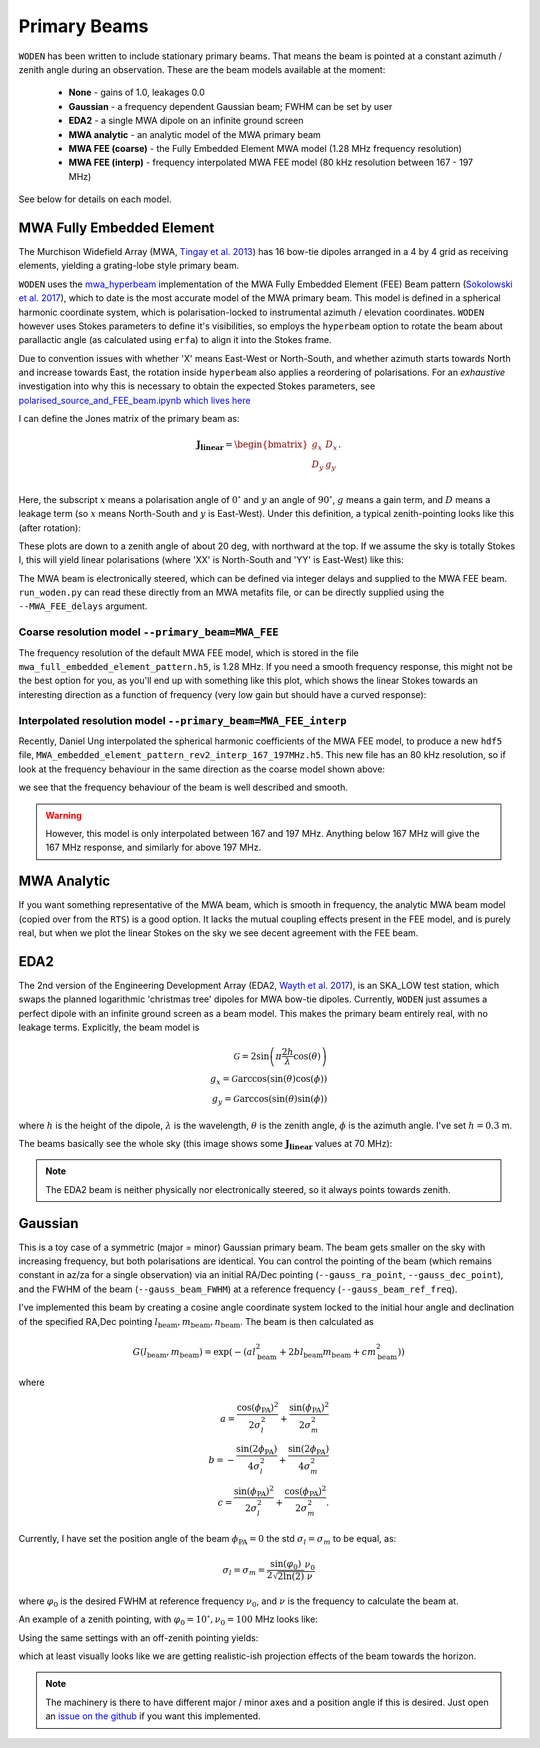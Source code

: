 .. _Sokolowski et al. 2017: https://doi.org/10.1017/pasa.2017.54
.. _polarised_source_and_FEE_beam.ipynb which lives here: https://github.com/JLBLine/polarisation_tests_for_FEE
.. _Tingay et al. 2013: https://doi.org/10.1017/pasa.2012.007
.. _Wayth et al. 2017: https://doi.org/10.1017/pasa.2017.27
.. _mwa_hyperbeam: https://github.com/MWATelescope/mwa_hyperbeam

Primary Beams
================
``WODEN`` has been written to include stationary primary beams. That means the beam is pointed at a constant azimuth / zenith angle during an observation. These are the beam models available at the
moment:

 * **None** - gains of 1.0, leakages 0.0
 * **Gaussian** - a frequency dependent Gaussian beam; FWHM can be set by user
 * **EDA2** - a single MWA dipole on an infinite ground screen
 * **MWA analytic** - an analytic model of the MWA primary beam
 * **MWA FEE (coarse)** - the Fully Embedded Element MWA model (1.28 MHz frequency resolution)
 * **MWA FEE (interp)** - frequency interpolated MWA FEE model (80 kHz resolution between 167 - 197 MHz)

See below for details on each model.

MWA Fully Embedded Element
-----------------------------

The Murchison Widefield Array (MWA, `Tingay et al. 2013`_) has 16 bow-tie dipoles arranged in a 4 by 4 grid as receiving elements, yielding a grating-lobe style primary beam.

``WODEN`` uses the `mwa_hyperbeam`_ implementation of the MWA Fully Embedded Element (FEE) Beam pattern (`Sokolowski et al. 2017`_), which to date is the most accurate model of the MWA primary beam. This model is defined in a spherical harmonic coordinate system, which is polarisation-locked to instrumental azimuth / elevation coordinates. ``WODEN`` however uses Stokes parameters to define it's visibilities, so employs the ``hyperbeam`` option to rotate the beam about parallactic angle (as calculated using ``erfa``) to align it into the Stokes frame.

Due to convention issues with whether 'X' means East-West or North-South, and whether azimuth starts towards North and increase towards East, the rotation inside ``hyperbeam`` also applies a reordering of polarisations. For an *exhaustive* investigation into why this is necessary to obtain the expected Stokes parameters, see `polarised_source_and_FEE_beam.ipynb which lives here`_

I can define the Jones matrix of the primary beam as:

.. math::

  \mathbf{J_\mathrm{linear}} =
    \begin{bmatrix}
    g_{x} & D_{x} \\
    D_{y} & g_{y} \\
    \end{bmatrix}.

Here, the subscript :math:`x` means a polarisation angle of :math:`0^\circ` and :math:`y` an angle of :math:`90^\circ`, :math:`g` means a gain term, and :math:`D` means a leakage term (so :math:`x` means North-South and :math:`y` is East-West). Under this definition, a typical zenith-pointing looks like this (after rotation):

.. image:: hyperbeam_jones.png
  :width: 400pt

These plots are down to a zenith angle of about 20 deg, with northward at the top. If we assume the sky is totally Stokes I, this will yield linear polarisations (where 'XX' is North-South and 'YY' is East-West) like this:

.. image:: hyperbeam_linear_pols.png
  :width: 400pt

The MWA beam is electronically steered, which can be defined via integer delays and supplied to the MWA FEE beam. ``run_woden.py`` can read these directly from an MWA metafits file, or can be directly supplied using the ``--MWA_FEE_delays`` argument.


Coarse resolution model ``--primary_beam=MWA_FEE``
***********************************************************

The frequency resolution of the default MWA FEE model, which is stored in the file ``mwa_full_embedded_element_pattern.h5``, is 1.28 MHz. If you need a smooth frequency
response, this might not be the best option for you, as you'll end up with something like
this plot, which shows the linear Stokes towards an interesting direction as a function of frequency (very low gain but should have a curved response):

.. image:: hyperbeam_vs_freq.svg
  :width: 400pt

Interpolated resolution model ``--primary_beam=MWA_FEE_interp``
******************************************************************
Recently, Daniel Ung interpolated the spherical harmonic coefficients of the MWA FEE model, to
produce a new ``hdf5`` file, ``MWA_embedded_element_pattern_rev2_interp_167_197MHz.h5``.
This new file has an 80 kHz resolution, so if look at the frequency behaviour in the same direction
as the coarse model shown above:

.. image:: hyperbeam_vs_freq_interp.svg
  :width: 400pt

we see that the frequency behaviour of the beam is well described and smooth.

.. warning:: However, this model is only interpolated between 167 and 197 MHz. Anything below 167 MHz will give the 167 MHz response, and similarly for above 197 MHz.

MWA Analytic
---------------------------
If you want something representative of the MWA beam, which is smooth in frequency,
the analytic MWA beam model (copied over from the ``RTS``) is a good option. It lacks
the mutual coupling effects present in the FEE model, and is purely real, but when
we plot the linear Stokes on the sky we see decent agreement with the FEE beam.

.. TODO:: Capture the actual mathematics behind the model so people can reproduce

.. image:: MWAanaly_instrumental_pols.png
  :width: 400pt




EDA2
------

The 2nd version of the Engineering Development Array (EDA2, `Wayth et al. 2017`_), is an SKA_LOW test station, which swaps the planned logarithmic 'christmas tree' dipoles for MWA bow-tie dipoles. Currently, ``WODEN`` just assumes a perfect dipole with an infinite ground screen as a beam model. This makes the primary beam entirely real, with no leakage terms. Explicitly, the beam model is

.. math::

  \mathcal{G} = 2\sin\left(\pi \frac{2h}{\lambda} \cos(\theta) \right) \\
  g_x = \mathcal{G}\arccos\left(\sin(\theta)\cos(\phi)\right) \\
  g_y = \mathcal{G}\arccos\left(\sin(\theta)\sin(\phi)\right)


where :math:`h` is the height of the dipole, :math:`\lambda` is the wavelength, :math:`\theta` is the zenith angle, :math:`\phi` is the azimuth angle. I've set :math:`h=0.3` m.

The beams basically see the whole sky (this image shows some :math:`\mathbf{J_\mathrm{linear}}` values at 70 MHz):

.. image:: EDA2_jones.png
  :width: 400pt

.. note:: The EDA2 beam is neither physically nor electronically steered, so it always points towards zenith.

Gaussian
----------

This is a toy case of a symmetric (major = minor) Gaussian primary beam. The beam gets smaller on the sky with increasing frequency, but both polarisations are identical. You can control the pointing of the beam (which remains constant in az/za for a single observation) via an initial RA/Dec pointing (``--gauss_ra_point``, ``--gauss_dec_point``), and the FWHM of the beam (``--gauss_beam_FWHM``) at a reference frequency (``--gauss_beam_ref_freq``).

I've implemented this beam by creating a cosine angle coordinate system locked to the initial hour angle and declination of the specified RA,Dec pointing :math:`l_\mathrm{beam}, m_\mathrm{beam}, n_\mathrm{beam}`. The beam is then calculated as

.. math::

  G(l_\mathrm{beam}, m_\mathrm{beam}) = \exp \left( -\left( al_\mathrm{beam}^2 + 2bl_\mathrm{beam}m_\mathrm{beam} + cm_\mathrm{beam}^2 \right)  \right)


where

.. math::

  a  =  \frac{\cos(\phi_{\mathrm{PA}})^2}{2\sigma_l^2} + \frac{\sin(\phi_{\mathrm{PA}})^2}{2\sigma_m^2} \\
  b  =  -\frac{\sin(2\phi_{\mathrm{PA}})}{4\sigma_l^2} + \frac{\sin(2\phi_{\mathrm{PA}})}{4\sigma_m^2} \\
  c  =  \frac{\sin(\phi_{\mathrm{PA}})^2}{2\sigma_l^2} + \frac{\cos(\phi_{\mathrm{PA}})^2}{2\sigma_m^2}.

Currently, I have set the position angle of the beam :math:`\phi_{\mathrm{PA}}=0` the std :math:`\sigma_l = \sigma_m` to be equal, as:

.. math::

  \sigma_l = \sigma_m = \frac{\sin(\varphi_0)}{ 2\sqrt{2\ln(2)} }\frac{\nu_0}{\nu}

where :math:`\varphi_0` is the desired FWHM at reference frequency :math:`\nu_0`, and :math:`\nu` is the frequency to calculate the beam at.

An example of a zenith pointing, with :math:`\varphi_0 = 10^\circ, \nu_0=100` MHz looks like:

.. image:: Gaussian_jones_zenith.png
  :width: 400pt

Using the same settings with an off-zenith pointing yields:

.. image:: Gaussian_jones_offzenith.png
  :width: 400pt

which at least visually looks like we are getting realistic-ish projection effects of the beam towards the horizon.

.. note:: The machinery is there to have different major / minor axes and a position angle if this is desired. Just open an `issue on the github`_ if you want this implemented.

.. _`issue on the github`: https://github.com/JLBLine/WODEN/issues
